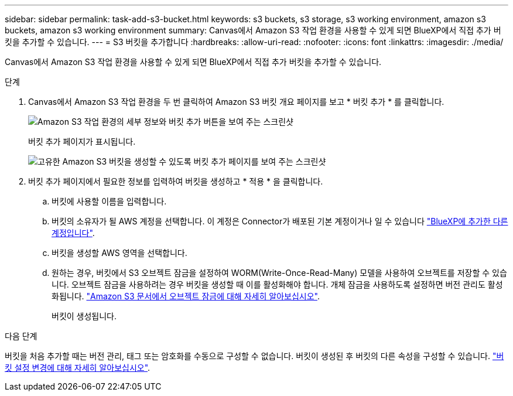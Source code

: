 ---
sidebar: sidebar 
permalink: task-add-s3-bucket.html 
keywords: s3 buckets, s3 storage, s3 working environment, amazon s3 buckets, amazon s3 working environment 
summary: Canvas에서 Amazon S3 작업 환경을 사용할 수 있게 되면 BlueXP에서 직접 추가 버킷을 추가할 수 있습니다. 
---
= S3 버킷을 추가합니다
:hardbreaks:
:allow-uri-read: 
:nofooter: 
:icons: font
:linkattrs: 
:imagesdir: ./media/


[role="lead"]
Canvas에서 Amazon S3 작업 환경을 사용할 수 있게 되면 BlueXP에서 직접 추가 버킷을 추가할 수 있습니다.

.단계
. Canvas에서 Amazon S3 작업 환경을 두 번 클릭하여 Amazon S3 버킷 개요 페이지를 보고 * 버킷 추가 * 를 클릭합니다.
+
image:screenshot-add-amazon-s3-bucket-button.png["Amazon S3 작업 환경의 세부 정보와 버킷 추가 버튼을 보여 주는 스크린샷"]

+
버킷 추가 페이지가 표시됩니다.

+
image:screenshot-add-amazon-s3-bucket.png["고유한 Amazon S3 버킷을 생성할 수 있도록 버킷 추가 페이지를 보여 주는 스크린샷"]

. 버킷 추가 페이지에서 필요한 정보를 입력하여 버킷을 생성하고 * 적용 * 을 클릭합니다.
+
.. 버킷에 사용할 이름을 입력합니다.
.. 버킷의 소유자가 될 AWS 계정을 선택합니다. 이 계정은 Connector가 배포된 기본 계정이거나 일 수 있습니다 https://docs.netapp.com/us-en/cloud-manager-setup-admin/task-adding-aws-accounts.html#add-credentials-to-a-connector["BlueXP에 추가한 다른 계정입니다"^].
.. 버킷을 생성할 AWS 영역을 선택합니다.
.. 원하는 경우, 버킷에서 S3 오브젝트 잠금을 설정하여 WORM(Write-Once-Read-Many) 모델을 사용하여 오브젝트를 저장할 수 있습니다. 오브젝트 잠금을 사용하려는 경우 버킷을 생성할 때 이를 활성화해야 합니다. 개체 잠금을 사용하도록 설정하면 버전 관리도 활성화됩니다. https://docs.aws.amazon.com/AmazonS3/latest/userguide/object-lock.html["Amazon S3 문서에서 오브젝트 잠금에 대해 자세히 알아보십시오"^].
+
버킷이 생성됩니다.





.다음 단계
버킷을 처음 추가할 때는 버전 관리, 태그 또는 암호화를 수동으로 구성할 수 없습니다. 버킷이 생성된 후 버킷의 다른 속성을 구성할 수 있습니다. link:task-change-s3-bucket-settings.html["버킷 설정 변경에 대해 자세히 알아보십시오"].
